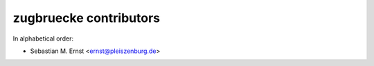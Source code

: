zugbruecke contributors
=======================

In alphabetical order:

- Sebastian M. Ernst <ernst@pleiszenburg.de>

